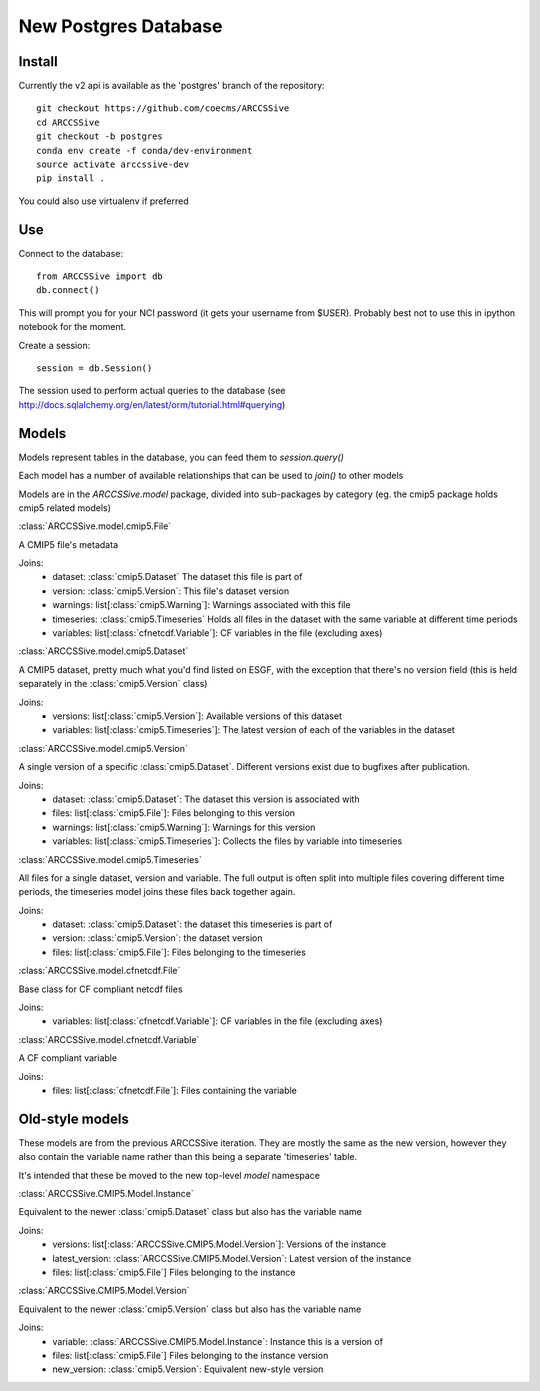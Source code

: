 New Postgres Database
=====================


Install
-------

Currently the v2 api is available as the 'postgres' branch of the repository::

    git checkout https://github.com/coecms/ARCCSSive
    cd ARCCSSive
    git checkout -b postgres
    conda env create -f conda/dev-environment
    source activate arccssive-dev
    pip install .

You could also use virtualenv if preferred

Use
---

Connect to the database::

    from ARCCSSive import db
    db.connect()
    
This will prompt you for your NCI password (it gets your username from $USER).
Probably best not to use this in ipython notebook for the moment.

Create a session::

    session = db.Session()

The session used to perform actual queries to the database (see http://docs.sqlalchemy.org/en/latest/orm/tutorial.html#querying)

Models
------

Models represent tables in the database, you can feed them to `session.query()`

Each model has a number of available relationships that can be used to `join()` to other models

Models are in the `ARCCSSive.model` package, divided into sub-packages by category (eg. the cmip5 package holds cmip5 related models)

.. py:currentmodule:: ARCCSSive.model

:class:`ARCCSSive.model.cmip5.File`

A CMIP5 file's metadata

Joins:
 - dataset: :class:`cmip5.Dataset` The dataset this file is part of
 - version: :class:`cmip5.Version`: This file's dataset version
 - warnings: list[:class:`cmip5.Warning`]: Warnings associated with this file
 - timeseries: :class:`cmip5.Timeseries` Holds all files in the dataset with the same variable at different time periods
 - variables: list[:class:`cfnetcdf.Variable`]: CF variables in the file (excluding axes)

:class:`ARCCSSive.model.cmip5.Dataset`

A CMIP5 dataset, pretty much what you'd find listed on ESGF, with the exception
that there's no version field (this is held separately in the
:class:`cmip5.Version` class)

Joins:
 - versions: list[:class:`cmip5.Version`]: Available versions of this dataset
 - variables: list[:class:`cmip5.Timeseries`]: The latest version of each of the variables in the dataset

:class:`ARCCSSive.model.cmip5.Version`

A single version of a specific :class:`cmip5.Dataset`. Different versions exist
due to bugfixes after publication.

Joins:
 - dataset: :class:`cmip5.Dataset`: The dataset this version is associated with
 - files: list[:class:`cmip5.File`]: Files belonging to this version
 - warnings: list[:class:`cmip5.Warning`]: Warnings for this version
 - variables: list[:class:`cmip5.Timeseries`]: Collects the files by variable into timeseries

:class:`ARCCSSive.model.cmip5.Timeseries`

All files for a single dataset, version and variable. The full output is often
split into multiple files covering different time periods, the timeseries model
joins these files back together again.

Joins:
 - dataset: :class:`cmip5.Dataset`: the dataset this timeseries is part of
 - version: :class:`cmip5.Version`: the dataset version
 - files: list[:class:`cmip5.File`]: Files belonging to the timeseries

:class:`ARCCSSive.model.cfnetcdf.File`

Base class for CF compliant netcdf files

Joins:
 - variables: list[:class:`cfnetcdf.Variable`]: CF variables in the file (excluding axes)

:class:`ARCCSSive.model.cfnetcdf.Variable`

A CF compliant variable

Joins:
 - files: list[:class:`cfnetcdf.File`]: Files containing the variable

Old-style models
----------------

These models are from the previous ARCCSSive iteration. They are mostly the
same as the new version, however they also contain the variable name rather
than this being a separate 'timeseries' table.

It's intended that these be moved to the new top-level `model` namespace

:class:`ARCCSSive.CMIP5.Model.Instance`

Equivalent to the newer :class:`cmip5.Dataset` class but also has the variable name

Joins:
 - versions: list[:class:`ARCCSSive.CMIP5.Model.Version`]: Versions of the instance
 - latest_version: :class:`ARCCSSive.CMIP5.Model.Version`: Latest version of the instance
 - files: list[:class:`cmip5.File`] Files belonging to the instance

:class:`ARCCSSive.CMIP5.Model.Version`

Equivalent to the newer :class:`cmip5.Version` class but also has the variable name

Joins:
 - variable: :class:`ARCCSSive.CMIP5.Model.Instance`: Instance this is a version of
 - files: list[:class:`cmip5.File`] Files belonging to the instance version
 - new_version: :class:`cmip5.Version`: Equivalent new-style version
